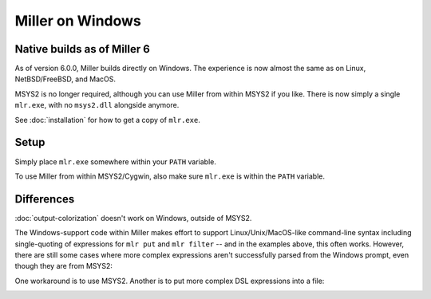 ..
    PLEASE DO NOT EDIT DIRECTLY. EDIT THE .rst.in FILE PLEASE.

Miller on Windows
================================================================

Native builds as of Miller 6
----------------------------------------------------------------

As of version 6.0.0, Miller builds directly on Windows. The experience is now almost the same as on Linux, NetBSD/FreeBSD, and MacOS.

MSYS2 is no longer required, although you can use Miller from within MSYS2 if you like. There is now simply a single ``mlr.exe``, with no ``msys2.dll`` alongside anymore.

See :doc:`installation` for how to get a copy of ``mlr.exe``.

Setup
----------------------------------------------------------------

Simply place ``mlr.exe`` somewhere within your ``PATH`` variable.

.. image::  pix/miller-windows.png

To use Miller from within MSYS2/Cygwin, also make sure ``mlr.exe`` is within the ``PATH`` variable.

.. image::  pix/miller-msys.png

Differences
----------------------------------------------------------------

:doc:`output-colorization` doesn't work on Windows, outside of MSYS2.

The Windows-support code within Miller makes effort to support Linux/Unix/MacOS-like command-line syntax including single-quoting of expressions for ``mlr put`` and ``mlr filter`` -- and in the examples above, this often works. However, there are still some cases where more complex expressions aren't successfully parsed from the Windows prompt, even though they are from MSYS2:

.. image::  pix/miller-windows-complex.png

.. image::  pix/miller-msys-complex.png

One workaround is to use MSYS2. Another is to put more complex DSL expressions into a file:

.. image::  pix/miller-windows-complex-workaround.png
